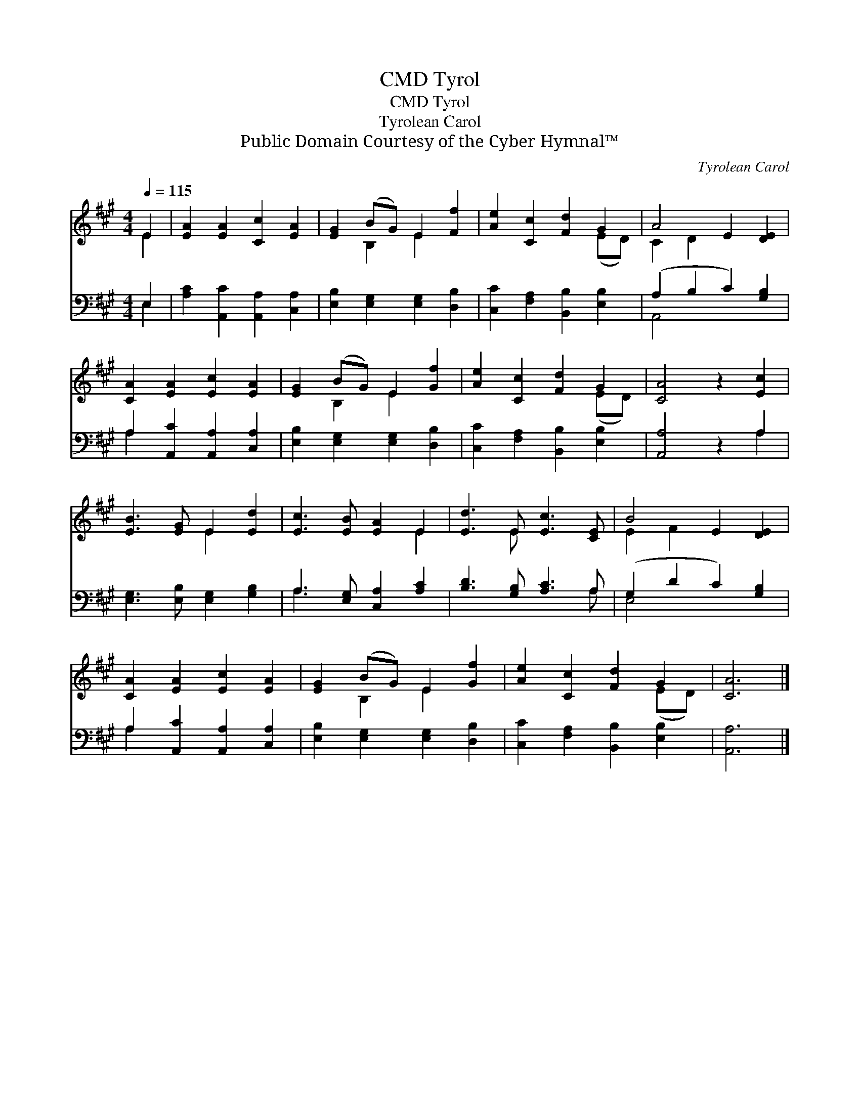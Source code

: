 X:1
T:Tyrol, CMD
T:Tyrol, CMD
T:Tyrolean Carol
T:Public Domain Courtesy of the Cyber Hymnal™
C:Tyrolean Carol
Z:Public Domain
Z:Courtesy of the Cyber Hymnal™
%%score ( 1 2 ) ( 3 4 )
L:1/8
Q:1/4=115
M:4/4
K:A
V:1 treble 
V:2 treble 
V:3 bass 
V:4 bass 
V:1
 E2 | [EA]2 [EA]2 [Cc]2 [EA]2 | [EG]2 (BG) E2 [Ff]2 | [Ae]2 [Cc]2 [Fd]2 G2 | A4 E2 [DE]2 | %5
 [CA]2 [EA]2 [Ec]2 [EA]2 | [EG]2 (BG) E2 [Gf]2 | [Ae]2 [Cc]2 [Fd]2 G2 | [CA]4 z2 [Ec]2 | %9
 [EB]3 [EG] E2 [Ed]2 | [Ec]3 [EB] [EA]2 E2 | [Ed]3 E [Ec]3 [CE] | B4 E2 [DE]2 | %13
 [CA]2 [EA]2 [Ec]2 [EA]2 | [EG]2 (BG) E2 [Gf]2 | [Ae]2 [Cc]2 [Fd]2 G2 | [CA]6 |] %17
V:2
 E2 | x8 | x2 B,2 E2 x2 | x6 (ED) | C2 D2 x4 | x8 | x2 B,2 E2 x2 | x6 (ED) | x8 | x4 E2 x2 | %10
 x6 E2 | x3 E x4 | E2 F2 x4 | x8 | x2 B,2 E2 x2 | x6 (ED) | x6 |] %17
V:3
 E,2 | [A,C]2 [A,,C]2 [A,,A,]2 [C,A,]2 | [E,B,]2 [E,G,]2 [E,G,]2 [D,B,]2 | %3
 [C,C]2 [F,A,]2 [B,,B,]2 [E,B,]2 | (A,2 B,2 C2) [G,B,]2 | A,2 [A,,C]2 [A,,A,]2 [C,A,]2 | %6
 [E,B,]2 [E,G,]2 [E,G,]2 [D,B,]2 | [C,C]2 [F,A,]2 [B,,B,]2 [E,B,]2 | [A,,A,]4 z2 A,2 | %9
 [E,G,]3 [E,B,] [E,G,]2 [G,B,]2 | A,3 [E,G,] [C,A,]2 [A,C]2 | [B,D]3 [G,B,] [A,C]3 A, | %12
 (G,2 D2 C2) [G,B,]2 | A,2 [A,,C]2 [A,,A,]2 [C,A,]2 | [E,B,]2 [E,G,]2 [E,G,]2 [D,B,]2 | %15
 [C,C]2 [F,A,]2 [B,,B,]2 [E,B,]2 | [A,,A,]6 |] %17
V:4
 E,2 | x8 | x8 | x8 | A,,4 x4 | A,2 x6 | x8 | x8 | x6 A,2 | x8 | A,3 x5 | x7 A, | E,4 x4 | A,2 x6 | %14
 x8 | x8 | x6 |] %17


